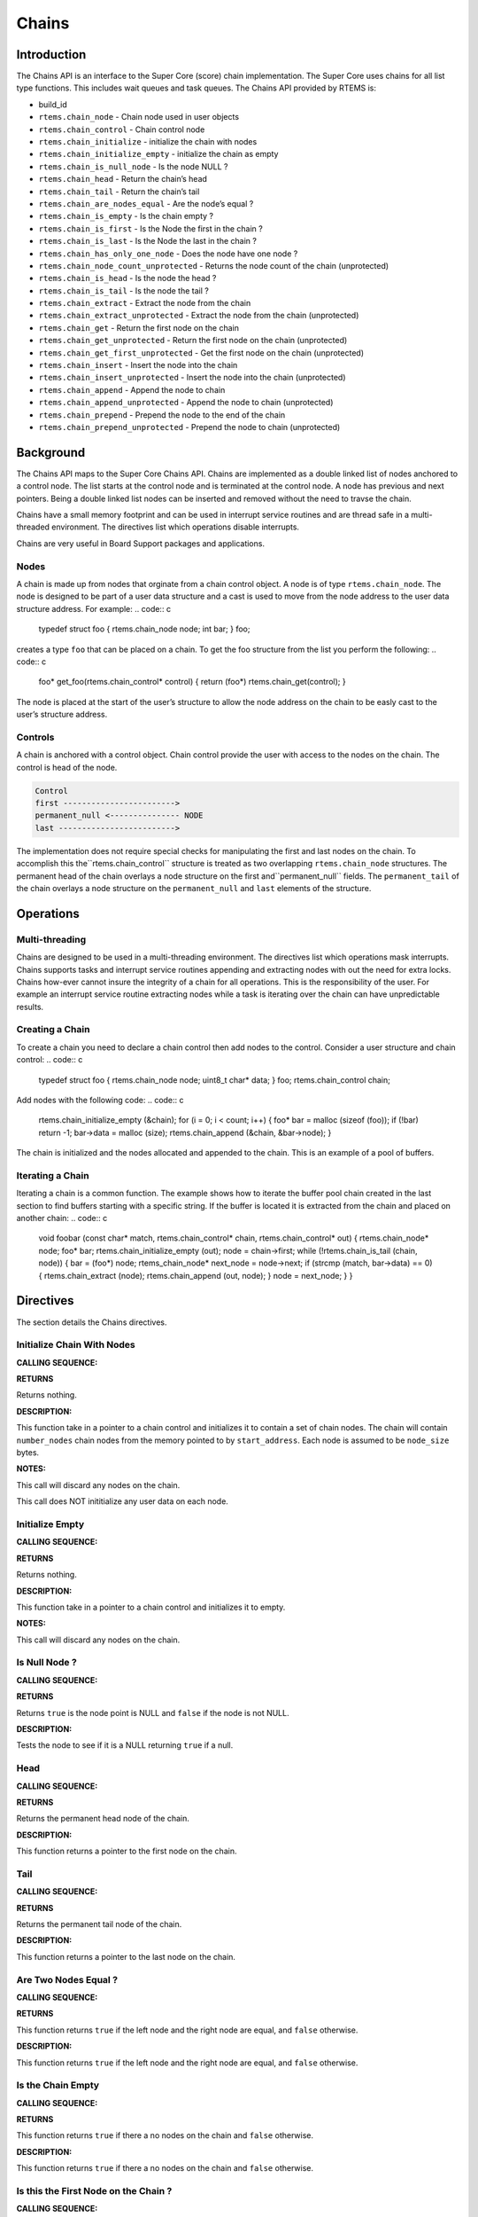 Chains
######

.. index:: chains

Introduction
============

The Chains API is an interface to the Super Core (score) chain
implementation. The Super Core uses chains for all list type
functions. This includes wait queues and task queues. The Chains API
provided by RTEMS is:

- build_id

- ``rtems.chain_node`` - Chain node used in user objects

- ``rtems.chain_control`` - Chain control node

- ``rtems.chain_initialize`` - initialize the chain with nodes

- ``rtems.chain_initialize_empty`` - initialize the chain as empty

- ``rtems.chain_is_null_node`` - Is the node NULL ?

- ``rtems.chain_head`` - Return the chain’s head

- ``rtems.chain_tail`` - Return the chain’s tail

- ``rtems.chain_are_nodes_equal`` - Are the node’s equal ?

- ``rtems.chain_is_empty`` - Is the chain empty ?

- ``rtems.chain_is_first`` - Is the Node the first in the chain ?

- ``rtems.chain_is_last`` - Is the Node the last in the chain ?

- ``rtems.chain_has_only_one_node`` - Does the node have one node ?

- ``rtems.chain_node_count_unprotected`` - Returns the node count of the chain (unprotected)

- ``rtems.chain_is_head`` - Is the node the head ?

- ``rtems.chain_is_tail`` - Is the node the tail ?

- ``rtems.chain_extract`` - Extract the node from the chain

- ``rtems.chain_extract_unprotected`` - Extract the node from the chain (unprotected)

- ``rtems.chain_get`` - Return the first node on the chain

- ``rtems.chain_get_unprotected`` - Return the first node on the chain (unprotected)

- ``rtems.chain_get_first_unprotected`` - Get the first node on the chain (unprotected)

- ``rtems.chain_insert`` - Insert the node into the chain

- ``rtems.chain_insert_unprotected`` - Insert the node into the chain (unprotected)

- ``rtems.chain_append`` - Append the node to chain

- ``rtems.chain_append_unprotected`` - Append the node to chain (unprotected)

- ``rtems.chain_prepend`` - Prepend the node to the end of the chain

- ``rtems.chain_prepend_unprotected`` - Prepend the node to chain (unprotected)

Background
==========

The Chains API maps to the Super Core Chains API. Chains are
implemented as a double linked list of nodes anchored to a control
node. The list starts at the control node and is terminated at the
control node. A node has previous and next pointers. Being a double
linked list nodes can be inserted and removed without the need to
travse the chain.

Chains have a small memory footprint and can be used in interrupt
service routines and are thread safe in a multi-threaded
environment. The directives list which operations disable interrupts.

Chains are very useful in Board Support packages and applications.

Nodes
-----

A chain is made up from nodes that orginate from a chain control
object. A node is of type ``rtems.chain_node``. The node
is designed to be part of a user data structure and a cast is used to
move from the node address to the user data structure address. For
example:
.. code:: c

    typedef struct foo
    {
    rtems.chain_node node;
    int              bar;
    } foo;

creates a type ``foo`` that can be placed on a chain. To get the
foo structure from the list you perform the following:
.. code:: c

    foo* get_foo(rtems.chain_control* control)
    {
    return (foo*) rtems.chain_get(control);
    }

The node is placed at the start of the user’s structure to allow the
node address on the chain to be easly cast to the user’s structure
address.

Controls
--------

A chain is anchored with a control object. Chain control provide the
user with access to the nodes on the chain. The control is head of the
node.

.. code:: c

    Control
    first ------------------------>
    permanent_null <--------------- NODE
    last ------------------------->

The implementation does not require special checks for manipulating
the first and last nodes on the chain. To accomplish this the``rtems.chain_control`` structure is treated as two
overlapping ``rtems.chain_node`` structures.  The
permanent head of the chain overlays a node structure on the first and``permanent_null`` fields.  The ``permanent_tail`` of the chain
overlays a node structure on the ``permanent_null`` and ``last``
elements of the structure.

Operations
==========

Multi-threading
---------------

Chains are designed to be used in a multi-threading environment. The
directives list which operations mask interrupts. Chains supports
tasks and interrupt service routines appending and extracting nodes
with out the need for extra locks. Chains how-ever cannot insure the
integrity of a chain for all operations. This is the responsibility of
the user. For example an interrupt service routine extracting nodes
while a task is iterating over the chain can have unpredictable
results.

Creating a Chain
----------------

To create a chain you need to declare a chain control then add nodes
to the control. Consider a user structure and chain control:
.. code:: c

    typedef struct foo
    {
    rtems.chain_node node;
    uint8_t char*    data;
    } foo;
    rtems.chain_control chain;

Add nodes with the following code:
.. code:: c

    rtems.chain_initialize_empty (&chain);
    for (i = 0; i < count; i++)
    {
    foo* bar = malloc (sizeof (foo));
    if (!bar)
    return -1;
    bar->data = malloc (size);
    rtems.chain_append (&chain, &bar->node);
    }

The chain is initialized and the nodes allocated and appended to the
chain. This is an example of a pool of buffers.

Iterating a Chain
-----------------
.. index:: chain iterate

Iterating a chain is a common function. The example shows how to
iterate the buffer pool chain created in the last section to find
buffers starting with a specific string. If the buffer is located it is
extracted from the chain and placed on another chain:
.. code:: c

    void foobar (const char*          match,
    rtems.chain_control* chain,
    rtems.chain_control* out)
    {
    rtems.chain_node* node;
    foo*              bar;
    rtems.chain_initialize_empty (out);
    node = chain->first;
    while (!rtems.chain_is_tail (chain, node))
    {
    bar = (foo*) node;
    rtems_chain_node* next_node = node->next;
    if (strcmp (match, bar->data) == 0)
    {
    rtems.chain_extract (node);
    rtems.chain_append (out, node);
    }
    node = next_node;
    }
    }

Directives
==========

The section details the Chains directives.

.. COMMENT: Initialize this Chain With Nodes

Initialize Chain With Nodes
---------------------------
.. index:: chain initialize

**CALLING SEQUENCE:**

**RETURNS**

Returns nothing.

**DESCRIPTION:**

This function take in a pointer to a chain control and initializes it
to contain a set of chain nodes.  The chain will contain ``number_nodes``
chain nodes from the memory pointed to by ``start_address``.  Each node
is assumed to be ``node_size`` bytes.

**NOTES:**

This call will discard any nodes on the chain.

This call does NOT inititialize any user data on each node.

.. COMMENT: Initialize this Chain as Empty

Initialize Empty
----------------
.. index:: chain initialize empty

**CALLING SEQUENCE:**

**RETURNS**

Returns nothing.

**DESCRIPTION:**

This function take in a pointer to a chain control and initializes it
to empty.

**NOTES:**

This call will discard any nodes on the chain.

Is Null Node ?
--------------
.. index:: chain is node null

**CALLING SEQUENCE:**

**RETURNS**

Returns ``true`` is the node point is NULL and ``false`` if the node is not
NULL.

**DESCRIPTION:**

Tests the node to see if it is a NULL returning ``true`` if a null.

Head
----
.. index:: chain get head

**CALLING SEQUENCE:**

**RETURNS**

Returns the permanent head node of the chain.

**DESCRIPTION:**

This function returns a pointer to the first node on the chain.

Tail
----
.. index:: chain get tail

**CALLING SEQUENCE:**

**RETURNS**

Returns the permanent tail node of the chain.

**DESCRIPTION:**

This function returns a pointer to the last node on the chain.

Are Two Nodes Equal ?
---------------------
.. index:: chare are nodes equal

**CALLING SEQUENCE:**

**RETURNS**

This function returns ``true`` if the left node and the right node are
equal, and ``false`` otherwise.

**DESCRIPTION:**

This function returns ``true`` if the left node and the right node are
equal, and ``false`` otherwise.

Is the Chain Empty
------------------
.. index:: chain is chain empty

**CALLING SEQUENCE:**

**RETURNS**

This function returns ``true`` if there a no nodes on the chain and ``false``
otherwise.

**DESCRIPTION:**

This function returns ``true`` if there a no nodes on the chain and ``false``
otherwise.

Is this the First Node on the Chain ?
-------------------------------------
.. index:: chain is node the first

**CALLING SEQUENCE:**

**RETURNS**

This function returns ``true`` if the node is the first node on a chain
and ``false`` otherwise.

**DESCRIPTION:**

This function returns ``true`` if the node is the first node on a chain
and ``false`` otherwise.

Is this the Last Node on the Chain ?
------------------------------------
.. index:: chain is node the last

**CALLING SEQUENCE:**

**RETURNS**

This function returns ``true`` if the node is the last node on a chain and``false`` otherwise.

**DESCRIPTION:**

This function returns ``true`` if the node is the last node on a chain and``false`` otherwise.

Does this Chain have only One Node ?
------------------------------------
.. index:: chain only one node

**CALLING SEQUENCE:**

**RETURNS**

This function returns ``true`` if there is only one node on the chain and``false`` otherwise.

**DESCRIPTION:**

This function returns ``true`` if there is only one node on the chain and``false`` otherwise.

Returns the node count of the chain (unprotected)
-------------------------------------------------
.. index:: chain only one node

**CALLING SEQUENCE:**

**RETURNS**

This function returns the node count of the chain.

**DESCRIPTION:**

This function returns the node count of the chain.

Is this Node the Chain Head ?
-----------------------------
.. index:: chain is node the head

**CALLING SEQUENCE:**

**RETURNS**

This function returns ``true`` if the node is the head of the chain and``false`` otherwise.

**DESCRIPTION:**

This function returns ``true`` if the node is the head of the chain and``false`` otherwise.

Is this Node the Chain Tail ?
-----------------------------
.. index:: chain is node the tail

**CALLING SEQUENCE:**

**RETURNS**

This function returns ``true`` if the node is the tail of the chain and``false`` otherwise.

**DESCRIPTION:**

This function returns ``true`` if the node is the tail of the chain and``false`` otherwise.

Extract a Node
--------------
.. index:: chain extract a node

**CALLING SEQUENCE:**

**RETURNS**

Returns nothing.

**DESCRIPTION:**

This routine extracts the node from the chain on which it resides.

**NOTES:**

Interrupts are disabled while extracting the node to ensure the
atomicity of the operation.

Use ``rtems.chain_extract_unprotected()`` to avoid disabling of
interrupts.

Get the First Node
------------------
.. index:: chain get first node

**CALLING SEQUENCE:**

**RETURNS**

Returns a pointer a node. If a node was removed, then a pointer to
that node is returned. If the chain was empty, then NULL is
returned.

**DESCRIPTION:**

This function removes the first node from the chain and returns a
pointer to that node.  If the chain is empty, then NULL is returned.

**NOTES:**

Interrupts are disabled while obtaining the node to ensure the
atomicity of the operation.

Use ``rtems.chain_get_unprotected()`` to avoid disabling of
interrupts.

Get the First Node (unprotected)
--------------------------------
.. index:: chain get first node

**CALLING SEQUENCE:**

**RETURNS:**

A pointer to the former first node is returned.

**DESCRIPTION:**

Removes the first node from the chain and returns a pointer to it.  In case the
chain was empty, then the results are unpredictable.

**NOTES:**

The function does nothing to ensure the atomicity of the operation.

Insert a Node
-------------
.. index:: chain insert a node

**CALLING SEQUENCE:**

**RETURNS**

Returns nothing.

**DESCRIPTION:**

This routine inserts a node on a chain immediately following the
specified node.

**NOTES:**

Interrupts are disabled during the insert to ensure the atomicity of
the operation.

Use ``rtems.chain_insert_unprotected()`` to avoid disabling of
interrupts.

Append a Node
-------------
.. index:: chain append a node

**CALLING SEQUENCE:**

**RETURNS**

Returns nothing.

**DESCRIPTION:**

This routine appends a node to the end of a chain.

**NOTES:**

Interrupts are disabled during the append to ensure the atomicity of
the operation.

Use ``rtems.chain_append_unprotected()`` to avoid disabling of
interrupts.

Prepend a Node
--------------
.. index:: prepend node

**CALLING SEQUENCE:**

**RETURNS**

Returns nothing.

**DESCRIPTION:**

This routine prepends a node to the front of the chain.

**NOTES:**

Interrupts are disabled during the prepend to ensure the atomicity of
the operation.

Use ``rtems.chain_prepend_unprotected()`` to avoid disabling of
interrupts.

.. COMMENT: Copyright 2014 Gedare Bloom.

.. COMMENT: All rights reserved.

